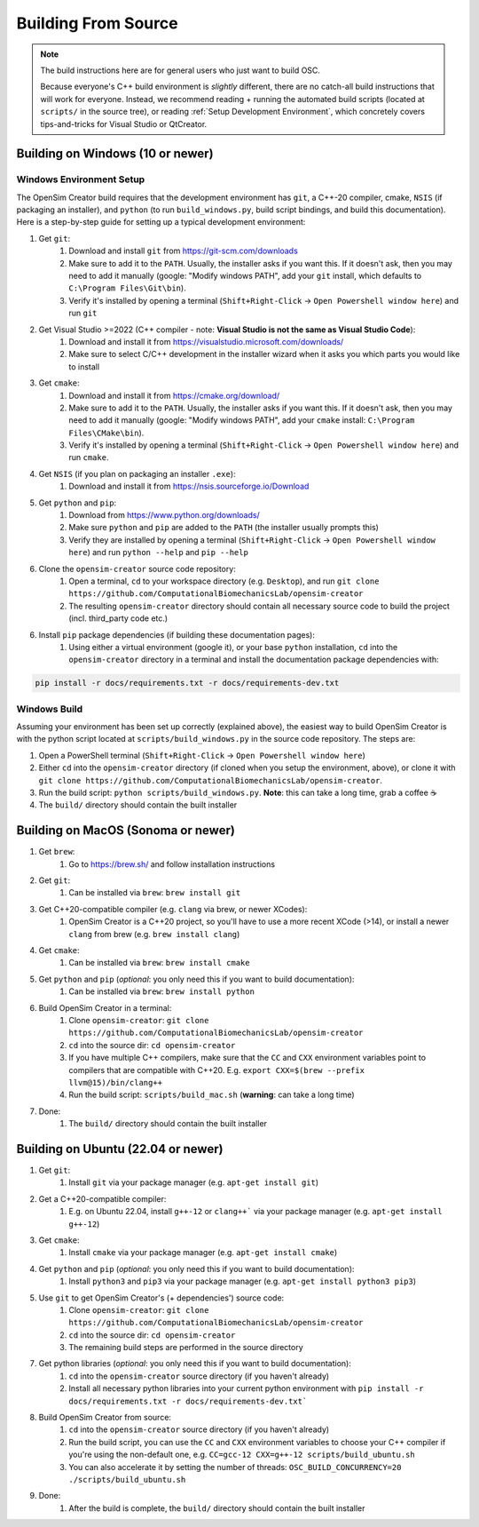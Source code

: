 .. _buildingfromsource:


Building From Source
====================

.. note::
    
    The build instructions here are for general users who just want to build OSC.

    Because everyone's C++ build environment is *slightly* different, there are
    no catch-all build instructions that will work for everyone. Instead, we
    recommend reading + running the automated build scripts (located at ``scripts/``
    in the source tree), or reading :ref:`Setup Development Environment`, which
    concretely covers tips-and-tricks for Visual Studio or QtCreator.


Building on Windows (10 or newer)
---------------------------------

Windows Environment Setup
^^^^^^^^^^^^^^^^^^^^^^^^^

The OpenSim Creator build requires that the development environment has ``git``,
a C++-20 compiler, cmake, ``NSIS`` (if packaging an installer), and ``python``
(to run ``build_windows.py``, build script bindings, and build this documentation). Here
is a step-by-step guide for setting up a typical development environment:

1. Get ``git``:
    1. Download and install ``git`` from https://git-scm.com/downloads
    2. Make sure to add it to the ``PATH``. Usually, the installer asks if you
       want this. If it doesn't ask, then you may need to add it manually (google:
       "Modify windows PATH", add your ``git`` install, which defaults to ``C:\Program Files\Git\bin``).
    3. Verify it's installed by opening a terminal (``Shift+Right-Click`` -> ``Open Powershell window here``) and run ``git``

2. Get Visual Studio >=2022 (C++ compiler - note: **Visual Studio is not the same as Visual Studio Code**):
    1. Download and install it from https://visualstudio.microsoft.com/downloads/
    2. Make sure to select C/C++ development in the installer wizard when it asks
       you which parts you would like to install

3. Get ``cmake``:
    1. Download and install it from https://cmake.org/download/
    2. Make sure to add it to the ``PATH``. Usually, the installer asks if you want
       this. If it doesn't ask, then you may need to add it manually (google:
       "Modify windows PATH", add your ``cmake`` install: ``C:\Program Files\CMake\bin``).
    3. Verify it's installed by opening a terminal (``Shift+Right-Click`` -> ``Open Powershell window here``)
       and run ``cmake``.

4. Get ``NSIS`` (if you plan on packaging an installer ``.exe``):
    1. Download and install it from https://nsis.sourceforge.io/Download

5. Get ``python`` and ``pip``:
    1. Download from https://www.python.org/downloads/
    2. Make sure ``python`` and ``pip`` are added to the ``PATH`` (the installer usually prompts this)
    3. Verify they are installed by opening a terminal (``Shift+Right-Click`` -> ``Open Powershell window here``) and run ``python --help`` and ``pip --help``

6. Clone the ``opensim-creator`` source code repository:
    1. Open a terminal, ``cd`` to your workspace directory (e.g. ``Desktop``),
       and run ``git clone https://github.com/ComputationalBiomechanicsLab/opensim-creator``
    2. The resulting ``opensim-creator`` directory should contain all necessary
       source code to build the project (incl. third_party code etc.)

6. Install ``pip`` package dependencies (if building these documentation pages):
    1. Using either a virtual environment (google it), or your base ``python``
       installation, ``cd`` into the ``opensim-creator`` directory in a terminal
       and install the documentation package dependencies with:

.. code-block:: bash

    pip install -r docs/requirements.txt -r docs/requirements-dev.txt


Windows Build
^^^^^^^^^^^^^

Assuming your environment has been set up correctly (explained above), the
easiest way to build OpenSim Creator is with the python script located at
``scripts/build_windows.py`` in the source code repository. The steps are:

1. Open a PowerShell terminal (``Shift+Right-Click`` -> ``Open Powershell window here``)
2. Either ``cd`` into the ``opensim-creator`` directory (if cloned when you setup
   the environment, above), or clone it with ``git clone https://github.com/ComputationalBiomechanicsLab/opensim-creator``.
3. Run the build script: ``python scripts/build_windows.py``. **Note**: this can
   take a long time, grab a coffee ☕
4. The ``build/`` directory should contain the built installer


Building on MacOS (Sonoma or newer)
------------------------------------

1. Get ``brew``:
    1. Go to https://brew.sh/ and follow installation instructions
2. Get ``git``: 
    1. Can be installed via ``brew``: ``brew install git``
3. Get C++20-compatible compiler (e.g. ``clang`` via brew, or newer XCodes):
    1. OpenSim Creator is a C++20 project, so you'll have to use a more recent XCode (>14), or
       install a newer ``clang`` from brew (e.g. ``brew install clang``)
4. Get ``cmake``:
    1. Can be installed via ``brew``: ``brew install cmake``
5. Get ``python`` and ``pip`` (*optional*: you only need this if you want to build documentation):
    1. Can be installed via ``brew``: ``brew install python``
6. Build OpenSim Creator in a terminal:
    1. Clone ``opensim-creator``: ``git clone https://github.com/ComputationalBiomechanicsLab/opensim-creator``
    2. ``cd`` into the source dir: ``cd opensim-creator``
    3. If you have multiple C++ compilers, make sure that the ``CC`` and ``CXX`` environment variables
       point to compilers that are compatible with C++20. E.g. ``export CXX=$(brew --prefix llvm@15)/bin/clang++``
    4. Run the build script: ``scripts/build_mac.sh`` (**warning**: can take a long time)
7. Done:
    1. The ``build/`` directory should contain the built installer


Building on Ubuntu (22.04 or newer)
-----------------------------------

1. Get ``git``:
    1. Install ``git`` via your package manager (e.g. ``apt-get install git``)
2. Get a C++20-compatible compiler:
    1. E.g. on Ubuntu 22.04, install ``g++-12`` or ``clang++``` via your package manager (e.g. ``apt-get install g++-12``)
3. Get ``cmake``:
    1. Install ``cmake`` via your package manager (e.g. ``apt-get install cmake``)
4. Get ``python`` and ``pip`` (*optional*: you only need this if you want to build documentation):
    1. Install ``python3`` and ``pip3`` via your package manager (e.g. ``apt-get install python3 pip3``)
5. Use ``git`` to get OpenSim Creator's (+ dependencies') source code:
    1. Clone ``opensim-creator``: ``git clone https://github.com/ComputationalBiomechanicsLab/opensim-creator``
    2. ``cd`` into the source dir: ``cd opensim-creator``
    3. The remaining build steps are performed in the source directory
7. Get python libraries (*optional*: you only need this if you want to build documentation):
    1. ``cd`` into the ``opensim-creator`` source directory (if you haven't already)
    2. Install all necessary python libraries into your current python environment with ``pip install -r docs/requirements.txt -r docs/requirements-dev.txt```
8. Build OpenSim Creator from source:
    1. ``cd`` into the ``opensim-creator`` source directory (if you haven't already)
    2. Run the build script, you can use the ``CC`` and ``CXX`` environment variables to choose
       your C++ compiler if you're using the non-default one, e.g. ``CC=gcc-12 CXX=g++-12 scripts/build_ubuntu.sh``
    3. You can also accelerate it by setting the number of threads: ``OSC_BUILD_CONCURRENCY=20 ./scripts/build_ubuntu.sh``
9. Done:
    1. After the build is complete, the ``build/`` directory should contain the built installer
